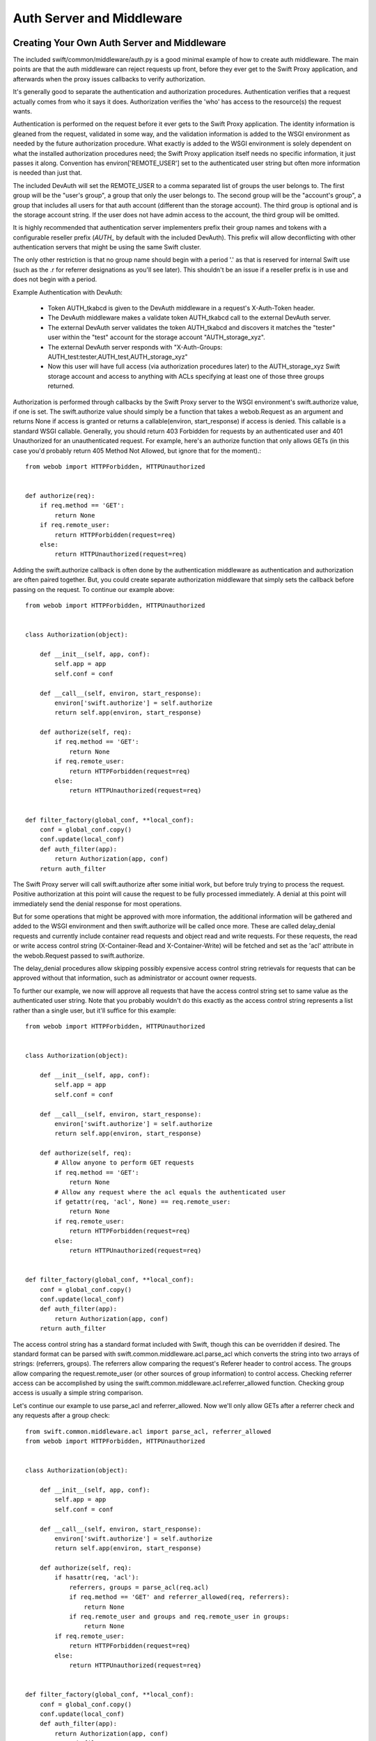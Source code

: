 ==========================
Auth Server and Middleware
==========================

--------------------------------------------
Creating Your Own Auth Server and Middleware
--------------------------------------------

The included swift/common/middleware/auth.py is a good minimal example of how
to create auth middleware. The main points are that the auth middleware can
reject requests up front, before they ever get to the Swift Proxy application,
and afterwards when the proxy issues callbacks to verify authorization.

It's generally good to separate the authentication and authorization
procedures. Authentication verifies that a request actually comes from who it
says it does. Authorization verifies the 'who' has access to the resource(s)
the request wants.

Authentication is performed on the request before it ever gets to the Swift
Proxy application. The identity information is gleaned from the request,
validated in some way, and the validation information is added to the WSGI
environment as needed by the future authorization procedure. What exactly is
added to the WSGI environment is solely dependent on what the installed
authorization procedures need; the Swift Proxy application itself needs no
specific information, it just passes it along. Convention has
environ['REMOTE_USER'] set to the authenticated user string but often more
information is needed than just that.

The included DevAuth will set the REMOTE_USER to a comma separated list of
groups the user belongs to. The first group will be the "user's group", a group
that only the user belongs to. The second group will be the "account's group",
a group that includes all users for that auth account (different than the
storage account). The third group is optional and is the storage account
string. If the user does not have admin access to the account, the third group
will be omitted.

It is highly recommended that authentication server implementers prefix their
group names and tokens with a configurable reseller prefix (`AUTH_` by default
with the included DevAuth). This prefix will allow deconflicting with other
authentication servers that might be using the same Swift cluster.

The only other restriction is that no group name should begin with a period '.'
as that is reserved for internal Swift use (such as the .r for referrer
designations as you'll see later). This shouldn't be an issue if a reseller
prefix is in use and does not begin with a period.

Example Authentication with DevAuth:

    * Token AUTH_tkabcd is given to the DevAuth middleware in a request's
      X-Auth-Token header.
    * The DevAuth middleware makes a validate token AUTH_tkabcd call to the
      external DevAuth server.
    * The external DevAuth server validates the token AUTH_tkabcd and discovers
      it matches the "tester" user within the "test" account for the storage
      account "AUTH_storage_xyz".
    * The external DevAuth server responds with "X-Auth-Groups:
      AUTH_test:tester,AUTH_test,AUTH_storage_xyz"
    * Now this user will have full access (via authorization procedures later)
      to the AUTH_storage_xyz Swift storage account and access to anything with
      ACLs specifying at least one of those three groups returned.

Authorization is performed through callbacks by the Swift Proxy server to the
WSGI environment's swift.authorize value, if one is set. The swift.authorize
value should simply be a function that takes a webob.Request as an argument and
returns None if access is granted or returns a callable(environ,
start_response) if access is denied. This callable is a standard WSGI callable.
Generally, you should return 403 Forbidden for requests by an authenticated
user and 401 Unauthorized for an unauthenticated request. For example, here's
an authorize function that only allows GETs (in this case you'd probably return
405 Method Not Allowed, but ignore that for the moment).::

    from webob import HTTPForbidden, HTTPUnauthorized


    def authorize(req):
        if req.method == 'GET':
            return None
        if req.remote_user:
            return HTTPForbidden(request=req)
        else:
            return HTTPUnauthorized(request=req)

Adding the swift.authorize callback is often done by the authentication
middleware as authentication and authorization are often paired together. But,
you could create separate authorization middleware that simply sets the
callback before passing on the request. To continue our example above::

    from webob import HTTPForbidden, HTTPUnauthorized


    class Authorization(object):

        def __init__(self, app, conf):
            self.app = app
            self.conf = conf

        def __call__(self, environ, start_response):
            environ['swift.authorize'] = self.authorize
            return self.app(environ, start_response)

        def authorize(self, req):
            if req.method == 'GET':
                return None
            if req.remote_user:
                return HTTPForbidden(request=req)
            else:
                return HTTPUnauthorized(request=req)


    def filter_factory(global_conf, **local_conf):
        conf = global_conf.copy()
        conf.update(local_conf)
        def auth_filter(app):
            return Authorization(app, conf)
        return auth_filter

The Swift Proxy server will call swift.authorize after some initial work, but
before truly trying to process the request. Positive authorization at this
point will cause the request to be fully processed immediately. A denial at
this point will immediately send the denial response for most operations.

But for some operations that might be approved with more information, the
additional information will be gathered and added to the WSGI environment and
then swift.authorize will be called once more. These are called delay_denial
requests and currently include container read requests and object read and
write requests. For these requests, the read or write access control string
(X-Container-Read and X-Container-Write) will be fetched and set as the 'acl'
attribute in the webob.Request passed to swift.authorize.

The delay_denial procedures allow skipping possibly expensive access control
string retrievals for requests that can be approved without that information,
such as administrator or account owner requests.

To further our example, we now will approve all requests that have the access
control string set to same value as the authenticated user string. Note that
you probably wouldn't do this exactly as the access control string represents a
list rather than a single user, but it'll suffice for this example::

    from webob import HTTPForbidden, HTTPUnauthorized


    class Authorization(object):

        def __init__(self, app, conf):
            self.app = app
            self.conf = conf

        def __call__(self, environ, start_response):
            environ['swift.authorize'] = self.authorize
            return self.app(environ, start_response)

        def authorize(self, req):
            # Allow anyone to perform GET requests
            if req.method == 'GET':
                return None
            # Allow any request where the acl equals the authenticated user
            if getattr(req, 'acl', None) == req.remote_user:
                return None
            if req.remote_user:
                return HTTPForbidden(request=req)
            else:
                return HTTPUnauthorized(request=req)


    def filter_factory(global_conf, **local_conf):
        conf = global_conf.copy()
        conf.update(local_conf)
        def auth_filter(app):
            return Authorization(app, conf)
        return auth_filter

The access control string has a standard format included with Swift, though
this can be overridden if desired. The standard format can be parsed with
swift.common.middleware.acl.parse_acl which converts the string into two arrays
of strings: (referrers, groups). The referrers allow comparing the request's
Referer header to control access. The groups allow comparing the
request.remote_user (or other sources of group information) to control access.
Checking referrer access can be accomplished by using the
swift.common.middleware.acl.referrer_allowed function. Checking group access is
usually a simple string comparison.

Let's continue our example to use parse_acl and referrer_allowed. Now we'll
only allow GETs after a referrer check and any requests after a group check::

    from swift.common.middleware.acl import parse_acl, referrer_allowed
    from webob import HTTPForbidden, HTTPUnauthorized


    class Authorization(object):

        def __init__(self, app, conf):
            self.app = app
            self.conf = conf

        def __call__(self, environ, start_response):
            environ['swift.authorize'] = self.authorize
            return self.app(environ, start_response)

        def authorize(self, req):
            if hasattr(req, 'acl'):
                referrers, groups = parse_acl(req.acl)
                if req.method == 'GET' and referrer_allowed(req, referrers):
                    return None
                if req.remote_user and groups and req.remote_user in groups:
                    return None
            if req.remote_user:
                return HTTPForbidden(request=req)
            else:
                return HTTPUnauthorized(request=req)


    def filter_factory(global_conf, **local_conf):
        conf = global_conf.copy()
        conf.update(local_conf)
        def auth_filter(app):
            return Authorization(app, conf)
        return auth_filter

The access control strings are set with PUTs and POSTs to containers with the
X-Container-Read and X-Container-Write headers. Swift allows these strings to
be set to any value, though it's very useful to validate the strings meet the
desired format and return a useful error to the user if they don't.

To support this validation, the Swift Proxy application will call the WSGI
environment's swift.clean_acl callback whenever one of these headers is to be
written. The callback should take a header name and value as its arguments. It
should return the cleaned value to save if valid or raise a ValueError with a
reasonable error message if not.

There is an included swift.common.middleware.acl.clean_acl that validates the
standard Swift format. Let's improve our example by making use of that::

    from swift.common.middleware.acl import \
        clean_acl, parse_acl, referrer_allowed
    from webob import HTTPForbidden, HTTPUnauthorized


    class Authorization(object):

        def __init__(self, app, conf):
            self.app = app
            self.conf = conf

        def __call__(self, environ, start_response):
            environ['swift.authorize'] = self.authorize
            environ['swift.clean_acl'] = clean_acl
            return self.app(environ, start_response)

        def authorize(self, req):
            if hasattr(req, 'acl'):
                referrers, groups = parse_acl(req.acl)
                if req.method == 'GET' and referrer_allowed(req, referrers):
                    return None
                if req.remote_user and groups and req.remote_user in groups:
                    return None
            if req.remote_user:
                return HTTPForbidden(request=req)
            else:
                return HTTPUnauthorized(request=req)


    def filter_factory(global_conf, **local_conf):
        conf = global_conf.copy()
        conf.update(local_conf)
        def auth_filter(app):
            return Authorization(app, conf)
        return auth_filter

Now, if you want to override the format for access control strings you'll have
to provide your own clean_acl function and you'll have to do your own parsing
and authorization checking for that format. It's highly recommended you use the
standard format simply to support the widest range of external tools, but
sometimes that's less important than meeting certain ACL requirements.


----------------------------
Integrating With repoze.what
----------------------------

Here's an example of integration with repoze.what, though honestly it just does
what the default swift/common/middleware/auth.py does in a slightly different
way. I'm no repoze.what expert by any stretch; this is just included here to
hopefully give folks a start on their own code if they want to use
repoze.what::

    from time import time

    from eventlet.timeout import Timeout
    from repoze.what.adapters import BaseSourceAdapter
    from repoze.what.middleware import setup_auth
    from repoze.what.predicates import in_any_group, NotAuthorizedError
    from swift.common.bufferedhttp import http_connect_raw as http_connect
    from swift.common.middleware.acl import clean_acl, parse_acl, referrer_allowed
    from swift.common.utils import cache_from_env, split_path
    from webob.exc import HTTPForbidden, HTTPUnauthorized


    class DevAuthorization(object):

        def __init__(self, app, conf):
            self.app = app
            self.conf = conf

        def __call__(self, environ, start_response):
            environ['swift.authorize'] = self.authorize
            environ['swift.clean_acl'] = clean_acl
            return self.app(environ, start_response)

        def authorize(self, req):
            version, account, container, obj = split_path(req.path, 1, 4, True)
            if not account:
                return self.denied_response(req)
            referrers, groups = parse_acl(getattr(req, 'acl', None))
            if referrer_allowed(req, referrers):
                return None
            try:
                in_any_group(account, *groups).check_authorization(req.environ)
            except NotAuthorizedError:
                return self.denied_response(req)
            return None

        def denied_response(self, req):
            if req.remote_user:
                return HTTPForbidden(request=req)
            else:
                return HTTPUnauthorized(request=req)


    class DevIdentifier(object):

        def __init__(self, conf):
            self.conf = conf

        def identify(self, env):
            return {'token':
                    env.get('HTTP_X_AUTH_TOKEN', env.get('HTTP_X_STORAGE_TOKEN'))}

        def remember(self, env, identity):
            return []

        def forget(self, env, identity):
            return []


    class DevAuthenticator(object):

        def __init__(self, conf):
            self.conf = conf
            self.auth_host = conf.get('ip', '127.0.0.1')
            self.auth_port = int(conf.get('port', 11000))
            self.ssl = \
                conf.get('ssl', 'false').lower() in ('true', 'on', '1', 'yes')
            self.timeout = int(conf.get('node_timeout', 10))

        def authenticate(self, env, identity):
            token = identity.get('token')
            if not token:
                return None
            memcache_client = cache_from_env(env)
            key = 'devauth/%s' % token
            cached_auth_data = memcache_client.get(key)
            if cached_auth_data:
                start, expiration, user = cached_auth_data
                if time() - start <= expiration:
                    return user
            with Timeout(self.timeout):
                conn = http_connect(self.auth_host, self.auth_port, 'GET',
                                    '/token/%s' % token, ssl=self.ssl)
                resp = conn.getresponse()
                resp.read()
                conn.close()
            if resp.status == 204:
                expiration = float(resp.getheader('x-auth-ttl'))
                user = resp.getheader('x-auth-user')
                memcache_client.set(key, (time(), expiration, user),
                                    timeout=expiration)
                return user
            return None


    class DevChallenger(object):

        def __init__(self, conf):
            self.conf = conf

        def challenge(self, env, status, app_headers, forget_headers):
            def no_challenge(env, start_response):
                start_response(str(status), [])
                return []
            return no_challenge


    class DevGroupSourceAdapter(BaseSourceAdapter):

        def __init__(self, *args, **kwargs):
            super(DevGroupSourceAdapter, self).__init__(*args, **kwargs)
            self.sections = {}

        def _get_all_sections(self):
            return self.sections

        def _get_section_items(self, section):
            return self.sections[section]

        def _find_sections(self, credentials):
            return credentials['repoze.what.userid'].split(',')

        def _include_items(self, section, items):
            self.sections[section] |= items

        def _exclude_items(self, section, items):
            for item in items:
                self.sections[section].remove(item)

        def _item_is_included(self, section, item):
            return item in self.sections[section]

        def _create_section(self, section):
            self.sections[section] = set()

        def _edit_section(self, section, new_section):
            self.sections[new_section] = self.sections[section]
            del self.sections[section]

        def _delete_section(self, section):
            del self.sections[section]

        def _section_exists(self, section):
            return self.sections.has_key(section)


    class DevPermissionSourceAdapter(BaseSourceAdapter):

        def __init__(self, *args, **kwargs):
            super(DevPermissionSourceAdapter, self).__init__(*args, **kwargs)
            self.sections = {}

        def _get_all_sections(self):
            return self.sections

        def _get_section_items(self, section):
            return self.sections[section]

        def _find_sections(self, group_name):
            return set([n for (n, p) in self.sections.items()
                        if group_name in p])

        def _include_items(self, section, items):
            self.sections[section] |= items

        def _exclude_items(self, section, items):
            for item in items:
                self.sections[section].remove(item)

        def _item_is_included(self, section, item):
            return item in self.sections[section]

        def _create_section(self, section):
            self.sections[section] = set()

        def _edit_section(self, section, new_section):
            self.sections[new_section] = self.sections[section]
            del self.sections[section]

        def _delete_section(self, section):
            del self.sections[section]

        def _section_exists(self, section):
            return self.sections.has_key(section)


    def filter_factory(global_conf, **local_conf):
        conf = global_conf.copy()
        conf.update(local_conf)
        def auth_filter(app):
            return setup_auth(DevAuthorization(app, conf),
                group_adapters={'all_groups': DevGroupSourceAdapter()},
                permission_adapters={'all_perms': DevPermissionSourceAdapter()},
                identifiers=[('devauth', DevIdentifier(conf))],
                authenticators=[('devauth', DevAuthenticator(conf))],
                challengers=[('devauth', DevChallenger(conf))])
        return auth_filter
